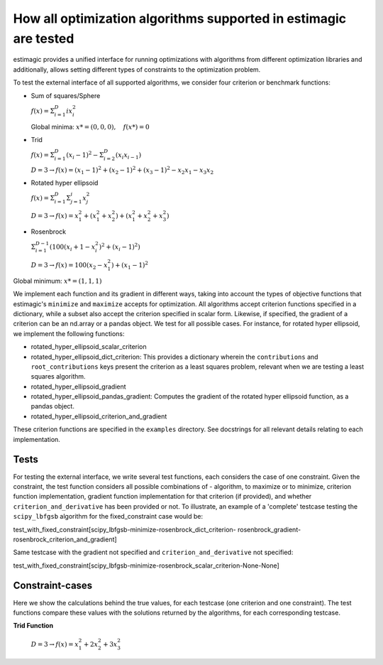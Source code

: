 How all optimization algorithms supported in estimagic are tested
==================================================================

estimagic provides a unified interface for running optimizations
with algorithms from different optimization libraries and
additionally, allows setting different types of constraints to the optimization problem.

To test the external interface of all supported algorithms, we consider four criterion
or benchmark functions:

* Sum of squares/Sphere

  :math:`f({x}) = \Sigma^{D}_{i=1} ix_{i}^2`

  Global minima: :math:`x* = (0, 0, 0), \quad f(x*) = 0`

* Trid

  :math:`f({x}) = \Sigma^{D}_{i=1}(x_{i} - 1)^2 - \Sigma^{D}_{i=2}(x_i x_{i-1})`

  :math:`D=3 \rightarrow f({x}) = (x_1-1)^2 + (x_2-1)^2 + (x_3-1)^2 - x_2 x_1 - x_3 x_2`

* Rotated hyper ellipsoid

  :math:`f({x}) = \Sigma^{D}_{i=1} \Sigma^{i}_{j=1}x_j^2`

  :math:`D=3 \rightarrow f({x}) = x^2_1 + (x^2_1 + x^2_2) + (x^2_1 + x^2_2 + x^2_3)`

* Rosenbrock

  :math:`\Sigma^{D-1}_{i=1}(100(x_i+1 - x_i^2)^2 + (x_i - 1)^2)`

  :math:`D=3 \rightarrow f({x}) = 100(x_2 - x_1^2) + (x_1 - 1)^2`

Global minimum: :math:`x* = (1, 1, 1)`


We implement each function and its gradient in different ways, taking
into account the types of objective functions that estimagic's
``minimize`` and ``maximize`` accepts  for optimization. All algorithms accept
criterion functions specified in a dictionary, while a subset also accept the criterion
specified in scalar form. Likewise, if specified, the gradient of a criterion can be
an nd.array or a pandas object. We test for all possible cases.
For instance, for rotated hyper ellipsoid, we implement the following functions:

* rotated_hyper_ellipsoid_scalar_criterion
* rotated_hyper_ellipsoid_dict_criterion: This provides a dictionary wherein the
  ``contributions`` and ``root_contributions`` keys present the criterion as a least
  squares problem, relevant when we are testing a least squares algorithm.
* rotated_hyper_ellipsoid_gradient
* rotated_hyper_ellipsoid_pandas_gradient: Computes the gradient of the rotated hyper
  ellipsoid function, as a pandas object.
* rotated_hyper_ellipsoid_criterion_and_gradient

These criterion functions are specified in the ``examples`` directory. See docstrings
for all relevant details relating to each implementation.


Tests
-----------------------------
For testing the external interface, we write several test functions, each considers the
case of one constraint. Given the constraint, the test function considers all possible
combinations of - algorithm, to maximize or to minimize, criterion function
implementation, gradient function implementation for that criterion (if provided),
and whether ``criterion_and_derivative`` has been provided or not.
To illustrate, an example of a 'complete' testcase testing the ``scipy_lbfgsb``
algorithm for the fixed_constraint case would be:

test_with_fixed_constraint[scipy_lbfgsb-minimize-rosenbrock_dict_criterion-
rosenbrock_gradient-rosenbrock_criterion_and_gradient]


Same testcase with the gradient not specified and ``criterion_and_derivative`` not
specified:

test_with_fixed_constraint[scipy_lbfgsb-minimize-rosenbrock_scalar_criterion-None-None]

Constraint-cases
---------------------------
Here we show the calculations behind the true values, for each testcase (one criterion
and one constraint). The test functions compare these values with the solutions returned
by the algorithms, for each corresponding testcase.

**Trid Function**

  :math:`D=3 \rightarrow f({x}) = x_1^2 + 2x_2^2 + 3x_3^2`
  
.. raw:: html

    <div class="container">
    <div id="accordion" class="shadow tutorial-accordion">

        <div class="card tutorial-card">
            <div class="card-header collapsed card-link" data-toggle="collapse" data-target="#collapseOne">
                <div class="d-flex flex-row tutorial-card-header-1">
                    <div class="d-flex flex-row tutorial-card-header-2">
                        <button class="btn btn-dark btn-sm"></button>
                        No constraint case
                    </div>
                    <span class="badge gs-badge-link">

.. raw:: html

                    </span>
                </div>
            </div>
            <div id="collapseOne" class="collapse" data-parent="#accordion">
                <div class="card-body">

                1. No constraints case: ``[]``

                    :math:`x* = (3, 4, 3)`


                2. Fixed constraint: ``[{"loc": "x_1", "type": "fixed", "value": 1}]``

                    :math:`x_{1} = 1 \rightarrow f(x) = (x_2 - 1)^2 + (x_3 - 1)^2 - x_2 - x_3 x_2 \\
                    \Rightarrow \frac{\delta f({x})}{\delta x_2} = 2x_2 - 3 - x_3 = 0
                    \Rightarrow x_3 = 2x_2 - 3\\
                    \Rightarrow \frac{\delta f({x})}{\delta x_3} = 2x_3 - 2 - x_2 = 0
                    \Rightarrow x_2 = 2x_3 - 2\\
                    \Rightarrow x_2 = \frac{8}{3} , \quad x_3 = \frac{7}{3}\\
                    \rightarrow x* = (1,\frac{8}{3}, \frac{7}{3})`


                3. Probability constraint: ``[{"loc": ["x_1", "x_2"], "type": "probability"}]``

                    :math:`x_{1} + x_{2} = 1, \quad 0 \leq x_1 \leq 1, \quad 0 \leq x_2 \leq 1 \\
                    \rightarrow f({x}) = 3x_1^2 - 3x_1 - 3x_3 + x_3^2 + x_1 x_3 + 2 \\
                    \Rightarrow \frac{\delta f({x})}{\delta x_1} = 6x_1 - 3 + x_3 = 0
                    \Rightarrow x_3 = 3 - 6x_1\\
                    \Rightarrow \frac{\delta f({x})}{\delta x_3} = 2x_3 - 3 + x_1 = 0
                    \Rightarrow x_1 = 3 - 2x_3\\
                    \Rightarrow x_1 = \frac{3}{11}, \quad x_3 = \frac{15}{11}\\
                    \rightarrow x* = (\frac{3}{11}, \frac{8}{11}, \frac{15}{11})`


                4. Increasing constraint: ``[{"loc": ["x_2", "x_3"], "type": "increasing"}]``

                     :math:`\mathcal{L}({x_i}) = (x_1 - 1)^2 + (x_2 - 1)^2 + (x_3 - 1)^2 - x_1 x_2 - x_3 x_2 - \lambda(x_3 - x_2)\\
                     \Rightarrow \frac{\delta \mathcal{L}}{\delta x_1} = 2(x_1 - 1) - x_2 = 0\\
                     \Rightarrow \frac{\delta \mathcal{L}}{\delta x_2} = 2(x_2 - 1) - x_1 - x_3 + \lambda = 0\\
                     \Rightarrow \frac{\delta \mathcal{L}}{\delta x_3} = 2(x_3 - 1) - x_2 - \lambda = 0\\
                     \Rightarrow \frac{\delta \mathcal{L}}{\delta \lambda} = - x_3 + x_2 = 0\\
                     \Rightarrow x_2 = 2(x_1 - 1) = x_3 = \frac{10}{3}\\
                     \Rightarrow 2(x_2 - 1) - x_1 - 2 = 0\\
                     \Rightarrow 4(x_1 - 1) - 2 - x_1 - 2 = 0\\
                     \Rightarrow 3x_1 - 8 = 0 \Rightarrow x_1 = \frac{8}{3}\\
                     \rightarrow x* = (\frac{8}{3}, \frac{10}{3}, \frac{10}{3})`


                5. Decreasing constraint: ``[{"loc": ["x_1", "x_2"], "type": "decreasing"}]``

                    As of 8.03.20, we don't know.


                6. Equality constraint: ``[{"loc": ["x_1", "x_2", "x_3"], "type": "equality"}]``

                    :math:`x_{1} = x_{2} = x_{3} = x \\
                    \rightarrow f({x}) = x^2 - 6x + 3\\
                    \Rightarrow \frac{\delta f({x})}{\delta x} = 2x - 6 = 0\\
                    \Rightarrow x = 3\\
                    \rightarrow x* = (3,3,3)`


                7. Pairwise equality constraint: ``[{"locs": ["x_1", "x_2"], "type": "pairwise_equality"}]``


                    :math:`x_{1} = x_{2} \\
                    \rightarrow f({x}) = 2(x_1 - 1)^2 + (x_3 - 1)^2 - x_1^2 - x_3 x_1\\
                    \Rightarrow \frac{\delta f({x})}{\delta x_1} = 2x_1 - x_3 - 4 = 0 \Rightarrow x_3 = 2x_1 - 4\\
                    \Rightarrow \frac{\delta f({x})}{\delta x_3} = 2x_3 - x_1 - 2 = 0 \Rightarrow x_1 = 2x_3 - 2\\
                    \Rightarrow x_1 = \frac{10}{3}, x_3 = \frac{8}{3}\\
                    \rightarrow x* = (\frac{10}{3},\frac{10}{3},\frac{8}{3})`


                8. Covariance constraint: ``[{"loc": ["x_1", "x_2", "x_3"], "type": "covariance"}]``

                    As of 8.03.20, we don't know.


                9. Sdcorr constraint: ``[{"loc": ["x_1", "x_2", "x_3"], "type": "sdcorr"}]``

                    As of 8.03.20, we don't know.


                10. Linear constraint:``[{"loc": ["x_1", "x_2"], "type": "linear", "weights": [1, 2], "value": 4}]``
                     :math:`x_1 + 2x_2 = 4\\
                     \mathcal{L}({x_i}) = (x_1 - 1)^2 + (x_2 - 1)^2 + (x_3 - 1)^2 - x_1 x_2 - x_3 x_2 - \lambda(x_1 +2x_2-4)\\
                     \Rightarrow \frac{\delta \mathcal{L}}{\delta x_1} = 2(x_1 - 1) - x_2 - \lambda = 0\\
                     \Rightarrow \frac{\delta \mathcal{L}}{\delta x_2} = 2(x_2 - 1) - x_1 - x_3 - 2\lambda = 0\\
                     \Rightarrow \frac{\delta \mathcal{L}}{\delta x_3} = 2(x_3 - 1) - x_2 = 0 \\
                     \Rightarrow \frac{\delta \mathcal{L}}{\delta \lambda} = - x_1 - 2x_2 + 4 = 0\\
                     \Rightarrow x_2 = 2(x_3 - 1), \quad x_1 = 4 - 2x_2\\
                     \Rightarrow 2(4 - 2x_2 - 1) - x_2 = x_2 - 1 - 2 + x_2 - \frac{x_2}{4} - \frac{1}{2}\\
                     \rightarrow x* = (\frac{32}{27}, \frac{38}{27}, \frac{46}{27})`
